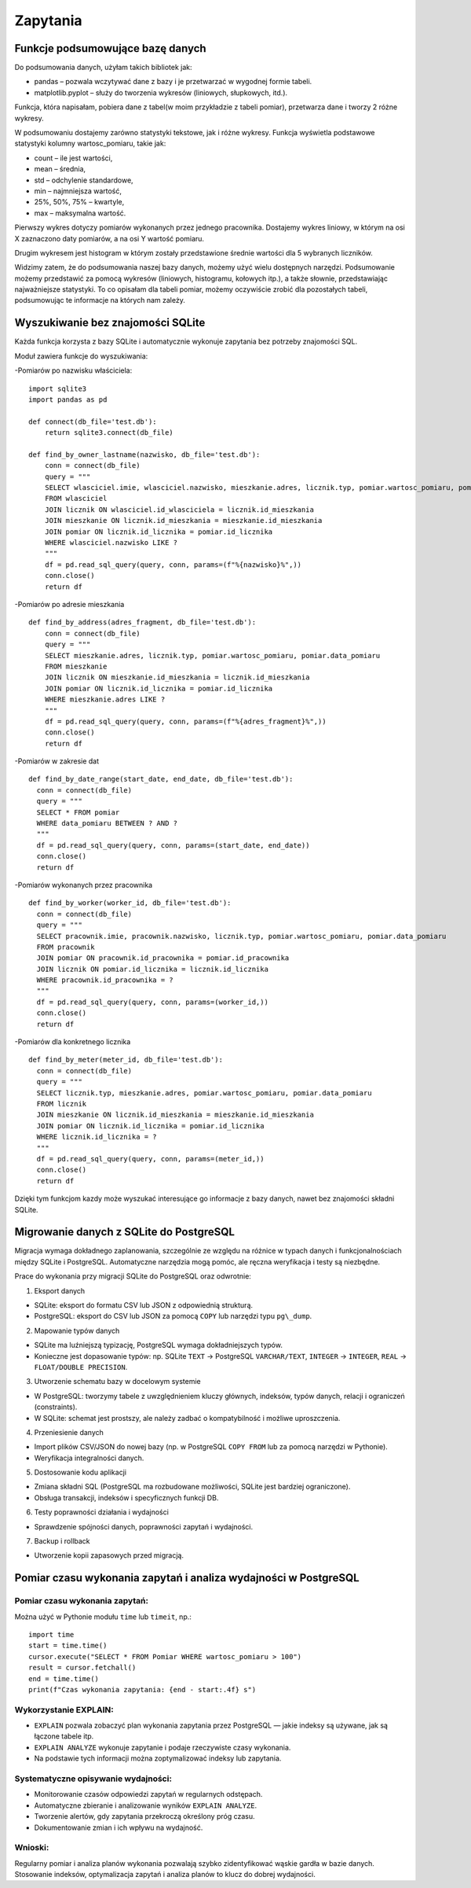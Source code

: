 Zapytania
=============

Funkcje podsumowujące bazę danych
--------------------------------------

Do podsumowania danych, użyłam takich bibliotek jak:

- pandas – pozwala wczytywać dane z bazy i je przetwarzać w wygodnej formie tabeli.

- matplotlib.pyplot – służy do tworzenia wykresów (liniowych, słupkowych, itd.).

Funkcja, która napisałam, pobiera dane z tabel(w moim przykładzie z tabeli pomiar), przetwarza dane i tworzy 2 różne wykresy. 

W podsumowaniu dostajemy zarówno statystyki tekstowe, jak i różne wykresy.  Funkcja wyświetla podstawowe statystyki kolumny wartosc_pomiaru, takie jak:

- count – ile jest wartości,

- mean – średnia,

- std – odchylenie standardowe,

- min – najmniejsza wartość,

- 25%, 50%, 75% – kwartyle,

- max – maksymalna wartość.

.. image:: pod-tekstowe.png                                                   

Pierwszy wykres dotyczy pomiarów wykonanych przez jednego pracownika. Dostajemy wykres liniowy, w którym na osi X zaznaczono daty pomiarów, a na osi Y wartość pomiaru. 

.. image:: wykres1.png

Drugim wykresem jest histogram w którym zostały przedstawione średnie wartości dla 5 wybranych liczników. 

.. image:: wykres2.png

Widzimy zatem, że do podsumowania naszej bazy danych, możemy użyć wielu dostępnych narzędzi. Podsumowanie możemy przedstawić za pomocą wykresów (liniowych, histogramu, kołowych itp.), a także słownie, przedstawiając najważniejsze statystyki. To co opisałam dla tabeli pomiar, możemy oczywiście zrobić dla pozostałych tabeli, podsumowując te informacje na których nam zależy. 


Wyszukiwanie bez znajomości SQLite
------------------------------

Każda funkcja korzysta z bazy SQLite i automatycznie wykonuje zapytania bez potrzeby znajomości SQL.

Moduł zawiera funkcje do wyszukiwania:
                                                   
-Pomiarów po nazwisku właściciela:

::
  
  import sqlite3
  import pandas as pd

  def connect(db_file='test.db'):
      return sqlite3.connect(db_file)

  def find_by_owner_lastname(nazwisko, db_file='test.db'):
      conn = connect(db_file)
      query = """
      SELECT wlasciciel.imie, wlasciciel.nazwisko, mieszkanie.adres, licznik.typ, pomiar.wartosc_pomiaru, pomiar.data_pomiaru
      FROM wlasciciel
      JOIN licznik ON wlasciciel.id_wlasciciela = licznik.id_mieszkania
      JOIN mieszkanie ON licznik.id_mieszkania = mieszkanie.id_mieszkania
      JOIN pomiar ON licznik.id_licznika = pomiar.id_licznika
      WHERE wlasciciel.nazwisko LIKE ?
      """
      df = pd.read_sql_query(query, conn, params=(f"%{nazwisko}%",))
      conn.close()
      return df


-Pomiarów po adresie mieszkania

::
  
  def find_by_address(adres_fragment, db_file='test.db'):
      conn = connect(db_file)
      query = """
      SELECT mieszkanie.adres, licznik.typ, pomiar.wartosc_pomiaru, pomiar.data_pomiaru
      FROM mieszkanie
      JOIN licznik ON mieszkanie.id_mieszkania = licznik.id_mieszkania
      JOIN pomiar ON licznik.id_licznika = pomiar.id_licznika
      WHERE mieszkanie.adres LIKE ?
      """
      df = pd.read_sql_query(query, conn, params=(f"%{adres_fragment}%",))
      conn.close()
      return df


-Pomiarów w zakresie dat

::

    def find_by_date_range(start_date, end_date, db_file='test.db'):
      conn = connect(db_file)
      query = """
      SELECT * FROM pomiar
      WHERE data_pomiaru BETWEEN ? AND ?
      """
      df = pd.read_sql_query(query, conn, params=(start_date, end_date))
      conn.close()
      return df


-Pomiarów wykonanych przez pracownika

::

    def find_by_worker(worker_id, db_file='test.db'):
      conn = connect(db_file)
      query = """
      SELECT pracownik.imie, pracownik.nazwisko, licznik.typ, pomiar.wartosc_pomiaru, pomiar.data_pomiaru
      FROM pracownik
      JOIN pomiar ON pracownik.id_pracownika = pomiar.id_pracownika
      JOIN licznik ON pomiar.id_licznika = licznik.id_licznika
      WHERE pracownik.id_pracownika = ?
      """
      df = pd.read_sql_query(query, conn, params=(worker_id,))
      conn.close()
      return df


-Pomiarów dla konkretnego licznika

::
                                                  
    def find_by_meter(meter_id, db_file='test.db'):
      conn = connect(db_file)
      query = """
      SELECT licznik.typ, mieszkanie.adres, pomiar.wartosc_pomiaru, pomiar.data_pomiaru
      FROM licznik
      JOIN mieszkanie ON licznik.id_mieszkania = mieszkanie.id_mieszkania
      JOIN pomiar ON licznik.id_licznika = pomiar.id_licznika
      WHERE licznik.id_licznika = ?
      """
      df = pd.read_sql_query(query, conn, params=(meter_id,))
      conn.close()
      return df


Dzięki tym funkcjom kazdy może wyszukać interesujące go informacje z bazy danych, nawet bez znajomości składni SQLite.

Migrowanie danych z SQLite do PostgreSQL
-------------------------------

Migracja wymaga dokładnego zaplanowania, szczególnie ze względu na różnice w typach danych i funkcjonalnościach między SQLite i PostgreSQL. Automatyczne narzędzia mogą pomóc, ale ręczna weryfikacja i testy są niezbędne.

Prace do wykonania przy migracji SQLite do PostgreSQL oraz odwrotnie:

1. Eksport danych

- SQLite: eksport do formatu CSV lub JSON z odpowiednią strukturą.
   
- PostgreSQL: eksport do CSV lub JSON za pomocą ``COPY`` lub narzędzi typu ``pg\_dump``.

2. Mapowanie typów danych

- SQLite ma luźniejszą typizację, PostgreSQL wymaga dokładniejszych typów.

- Konieczne jest dopasowanie typów: np. SQLite ``TEXT`` → PostgreSQL ``VARCHAR/TEXT``, ``INTEGER`` → ``INTEGER``, ``REAL`` → ``FLOAT/DOUBLE PRECISION``.

3. Utworzenie schematu bazy w docelowym systemie

- W PostgreSQL: tworzymy tabele z uwzględnieniem kluczy głównych, indeksów, typów danych, relacji i ograniczeń (constraints).
 
- W SQLite: schemat jest prostszy, ale należy zadbać o kompatybilność i możliwe uproszczenia.

4. Przeniesienie danych

- Import plików CSV/JSON do nowej bazy (np. w PostgreSQL ``COPY FROM`` lub za pomocą narzędzi w Pythonie).
  
- Weryfikacja integralności danych.

5. Dostosowanie kodu aplikacji

- Zmiana składni SQL (PostgreSQL ma rozbudowane możliwości, SQLite jest bardziej ograniczone).
  
- Obsługa transakcji, indeksów i specyficznych funkcji DB.

6. Testy poprawności działania i wydajności

- Sprawdzenie spójności danych, poprawności zapytań i wydajności.

7. Backup i rollback

- Utworzenie kopii zapasowych przed migracją.

Pomiar czasu wykonania zapytań i analiza wydajności w PostgreSQL
---------------------------------------

Pomiar czasu wykonania zapytań:
~~~~~~~~~~
                                                  
Można użyć w Pythonie modułu ``time`` lub ``timeit``, np.:

::
                                                  
      import time
      start = time.time()
      cursor.execute("SELECT * FROM Pomiar WHERE wartosc_pomiaru > 100")
      result = cursor.fetchall()
      end = time.time()
      print(f"Czas wykonania zapytania: {end - start:.4f} s")



Wykorzystanie EXPLAIN:
~~~~~~~~

- ``EXPLAIN`` pozwala zobaczyć plan wykonania zapytania przez PostgreSQL — jakie indeksy są używane, jak są łączone tabele itp.

- ``EXPLAIN ANALYZE`` wykonuje zapytanie i podaje rzeczywiste czasy wykonania.

- Na podstawie tych informacji można zoptymalizować indeksy lub zapytania.

Systematyczne opisywanie wydajności:
~~~~~~~~~~
                                                

- Monitorowanie czasów odpowiedzi zapytań w regularnych odstępach.

- Automatyczne zbieranie i analizowanie wyników ``EXPLAIN ANALYZE``.

- Tworzenie alertów, gdy zapytania przekroczą określony próg czasu.

- Dokumentowanie zmian i ich wpływu na wydajność.

Wnioski:
~~~~~~~~~~
                                                  
Regularny pomiar i analiza planów wykonania pozwalają szybko zidentyfikować wąskie gardła w bazie danych. Stosowanie indeksów, optymalizacja zapytań i analiza planów to klucz do dobrej wydajności.
